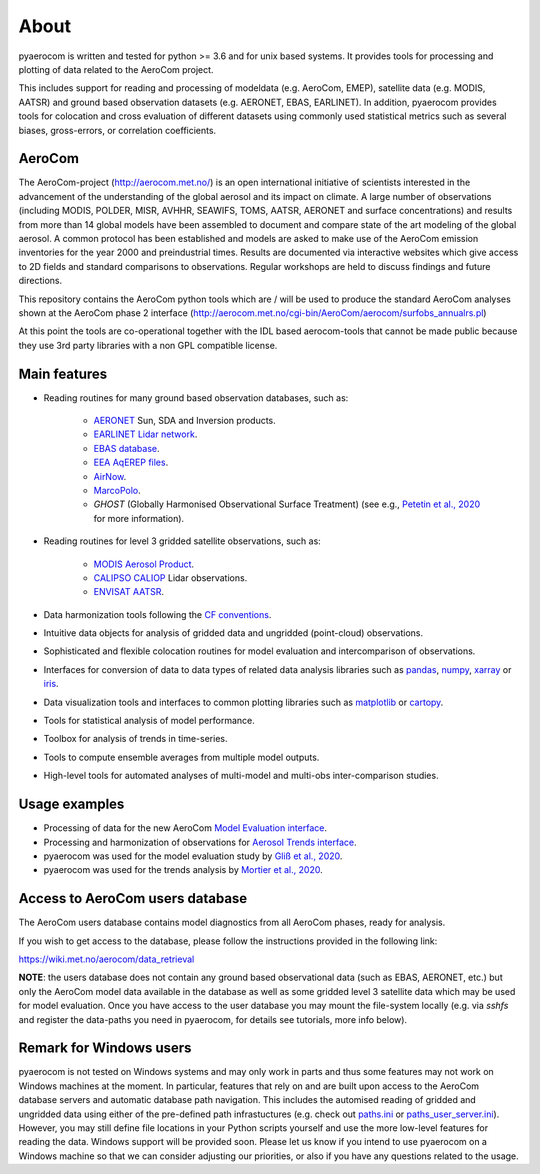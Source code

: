 About
============

pyaerocom is written and tested for python >= 3.6 and for unix based systems. It provides tools for processing and plotting of data related to the AeroCom project.

This includes support for reading and processing of modeldata (e.g. AeroCom, EMEP), satellite data (e.g. MODIS, AATSR) and ground based observation datasets (e.g. AERONET, EBAS, EARLINET).
In addition, pyaerocom provides tools for colocation and cross evaluation of different datasets using commonly used statistical metrics such as several  biases, gross-errors, or correlation coefficients.

AeroCom
^^^^^^^

The AeroCom-project (http://aerocom.met.no/) is an open international initiative of scientists interested in the advancement of the understanding of the global aerosol and its impact on climate. A large number of observations (including MODIS, POLDER, MISR, AVHHR, SEAWIFS, TOMS, AATSR, AERONET and surface concentrations) and results from more than 14 global models have been assembled to document and compare state of the art modeling of the global aerosol. A common protocol has been established and models are asked to make use of the AeroCom emission inventories for the year 2000 and preindustrial times. Results are documented via interactive websites which give access to 2D fields and standard comparisons to observations. Regular workshops are held to discuss findings and future directions.

This repository contains the AeroCom python tools which are / will be used to produce the standard AeroCom analyses shown at the AeroCom phase 2 interface (http://aerocom.met.no/cgi-bin/AeroCom/aerocom/surfobs_annualrs.pl)

At this point the tools are co-operational together with the IDL based aerocom-tools that cannot be made public because they use 3rd party libraries with a non GPL compatible license.

Main features
^^^^^^^^^^^^^

- Reading routines for many ground based observation databases, such as:

	- `AERONET <https://aeronet.gsfc.nasa.gov/>`_ Sun, SDA and Inversion products.
	- `EARLINET Lidar network <https://www.earlinet.org/index.php?id=earlinet_homepage>`__.
	- `EBAS database <http://ebas.nilu.no/>`__.
	- `EEA AqEREP files <https://www.eea.europa.eu/data-and-maps/data/aqereporting-9>`__.
	- `AirNow <https://www.airnow.gov/about-the-data/>`__.
	- `MarcoPolo <https://www.knmi.nl/kennis-en-datacentrum/project/marcopolo>`__.
	- `GHOST` (Globally Harmonised Observational Surface Treatment) (see e.g., `Petetin et al., 2020 <https://acp.copernicus.org/articles/20/11119/2020/acp-20-11119-2020.html>`_ for more information).

- Reading routines for level 3 gridded satellite observations, such as:

	- `MODIS Aerosol Product <https://modis.gsfc.nasa.gov/data/dataprod/mod04.php>`__.
	- `CALIPSO CALIOP <https://www-calipso.larc.nasa.gov/>`__ Lidar observations.
	- `ENVISAT AATSR <https://earth.esa.int/web/guest/missions/esa-operational-eo-missions/envisat/instruments/aatsr>`__.

- Data harmonization tools following the `CF conventions <https://cfconventions.org/>`__.
- Intuitive data objects for analysis of gridded data and ungridded (point-cloud) observations.
- Sophisticated and flexible colocation routines for model evaluation and intercomparison of observations.
- Interfaces for conversion of data to data types of related data analysis libraries such as `pandas <https://pandas.pydata.org/>`__, `numpy <http://www.numpy.org/>`__, `xarray <http://xarray.pydata.org/en/stable/>`__ or `iris <https://scitools.org.uk/iris/docs/latest/>`__.
- Data visualization tools and interfaces to common plotting libraries such as `matplotlib <https://matplotlib.org/>`__ or `cartopy <https://scitools.org.uk/cartopy/docs/latest/>`__.
- Tools for statistical analysis of model performance.
- Toolbox for analysis of trends in time-series.
- Tools to compute ensemble averages from multiple model outputs.
- High-level tools for automated analyses of multi-model and multi-obs inter-comparison studies.

Usage examples
^^^^^^^^^^^^^^

- Processing of data for the new AeroCom `Model Evaluation interface <https://aerocom-evaluation.met.no/>`__.
- Processing and harmonization of observations for `Aerosol Trends interface <https://aerocom-trends.met.no/>`__.
- pyaerocom was used for the model evaluation study by `Gliß et al., 2020 <https://acp.copernicus.org/preprints/acp-2019-1214/>`__.
- pyaerocom was used for the trends analysis by `Mortier et al., 2020 <https://acp.copernicus.org/articles/20/13355/2020/acp-20-13355-2020-discussion.html>`__.

Access to AeroCom users database
^^^^^^^^^^^^^^^^^^^^^^^^^^^^^^^^^

The AeroCom users database contains model diagnostics from all AeroCom phases, ready for analysis.

If you wish to get access to the database, please follow the instructions provided in the following link:

https://wiki.met.no/aerocom/data_retrieval

**NOTE**: the users database does not contain any ground based observational data (such as EBAS, AERONET, etc.) but only the AeroCom model data available in the database as well as some gridded level 3 satellite data which may be used for model evaluation.
Once you have access to the user database you may mount the file-system locally (e.g. via `sshfs` and register the data-paths you need in pyaerocom, for details see tutorials, more info below).


Remark for Windows users
^^^^^^^^^^^^^^^^^^^^^^^^

pyaerocom is not tested on Windows systems and may only work in parts and thus some features may not work on Windows machines at the moment. In particular, features that rely on and are built upon access to the AeroCom database servers and automatic database path navigation. This includes the automised reading of gridded and ungridded data using either of the pre-defined path infrastuctures (e.g. check out `paths.ini <https://github.com/metno/pyaerocom/blob/master/pyaerocom/data/paths.ini>`__ or `paths_user_server.ini <https://github.com/metno/pyaerocom/blob/master/pyaerocom/data/paths_user_server.ini>`__).
However, you may still define file locations in your Python scripts yourself and use the more low-level features for reading the data. Windows support will be provided soon. Please let us know if you intend to use pyaerocom on a Windows machine so that we can consider adjusting our priorities, or also if you have any questions related to the usage.
